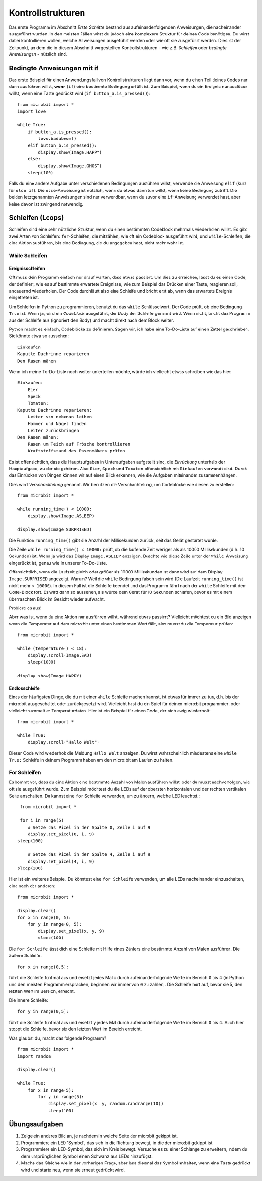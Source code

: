 ******************
Kontrollstrukturen
******************

Das erste Programm im Abschnitt *Erste Schritte* bestand aus aufeinanderfolgenden Anweisungen, 
die nacheinander ausgeführt wurden. In den meisten Fällen wirst du jedoch eine komplexere Struktur 
für deinen Code benötigen. Du wirst dabei kontrollieren wollen, welche Anweisungen ausgeführt werden 
oder wie oft sie ausgeführt werden. Dies ist der Zeitpunkt, an dem die in diesem Abschnitt vorgestellten 
Kontrollstrukturen - wie z.B. *Schleifen* oder *bedingte Anweisungen* - nützlich sind. 

.. image:: assets/control_structures_diagram.png
   :align: center
   :scale: 40%

Bedingte Anweisungen mit if
============================

Das erste Beispiel für einen Anwendungsfall von Kontrollstrukturen liegt dann vor, wenn du einen Teil deines 
Codes nur dann ausführen willst, **wenn** (``if``) eine bestimmte Bedingung erfüllt ist. 
Zum Beispiel, wenn du ein Ereignis nur auslösen willst, wenn eine Taste gedrückt wird (``if button_a.is_pressed()``): ::

    from microbit import *
    import love

    while True:
        if button_a.is_pressed():
            love.badaboom()
        elif button_b.is_pressed():
            display.show(Image.HAPPY)
        else:
            display.show(Image.GHOST)            
        sleep(100)


Falls du eine andere Aufgabe unter verschiedenen Bedingungen ausführen willst, verwende die Anweisung ``elif`` (kurz für ``else if``). 
Die ``else``-Anweisung ist nützlich, wenn du etwas dann tun willst, wenn keine Bedingung zutrifft. Die beiden letztgenannten Anweisungen 
sind nur verwendbar, wenn du zuvor eine ``if``-Anweisung verwendet hast, aber keine davon ist zwingend notwendig.

Schleifen (Loops)
=================

Schleifen sind eine sehr nützliche Struktur, wenn du einen bestimmten Codeblock mehrmals wiederholen willst.
Es gibt zwei Arten von Schleifen: ``for``-Schleifen, die mitzählen, wie oft ein Codeblock ausgeführt wird, und ``while``-Schleifen, die
eine Aktion ausführen, bis eine Bedingung, die du angegeben hast, nicht mehr wahr ist. 

While Schleifen
++++++++++++++++

Ereignisschleifen
------------------

Oft muss dein Programm einfach nur drauf warten, dass etwas passiert. Um dies zu erreichen, lässt du es einen Code, der 
definiert, wie es auf bestimmte erwartete Ereignisse, wie zum Beispiel das Drücken einer Taste, reagieren soll, andauernd wiederholen.
Der Code durchläuft also eine Schleife und bricht erst ab, wenn das erwartete Ereignis eingetreten ist.

Um Schleifen in Python zu programmieren, benutzt du das ``while`` Schlüsselwort. Der Code prüft, ob eine Bedingung ``True`` ist. 
Wenn ja, wird ein *Codeblock* ausgeführt, der *Body* der Schleife genannt wird. Wenn nicht, bricht das Programm aus der Schleife 
aus (ignoriert den Body) und macht direkt nach dem Block weiter.

Python macht es einfach, Codeblöcke zu definieren. Sagen wir, ich habe eine To-Do-Liste auf einen Zettel geschrieben. 
Sie könnte etwa so aussehen::

    Einkaufen
    Kaputte Dachrinne reparieren
    Den Rasen mähen

Wenn ich meine To-Do-Liste noch weiter unterteilen möchte, würde ich vielleicht etwas schreiben wie das hier::

    Einkaufen:
        Eier
        Speck
        Tomaten:
    Kaputte Dachrinne reparieren:
        Leiter von nebenan leihen
        Hammer und Nägel finden
        Leiter zurückbringen
    Den Rasen mähen:
        Rasen um Teich auf Frösche kontrollieren
        Kraftstoffstand des Rasenmähers prüfen

Es ist offensichtlich, dass die Hauptaufgaben in Unteraufgaben aufgeteilt sind, die *Einrückung* unterhalb der Hauptaufgabe, 
zu der sie gehören. Also ``Eier``, ``Speck`` und ``Tomaten`` offensichtlich mit ``Einkaufen`` verwandt sind. Durch das Einrücken 
von Dingen können wir auf einen Blick erkennen, wie die Aufgaben miteinander zusammenhängen.

Dies wird *Verschachtelung* genannt. Wir benutzen die Verschachtelung, um Codeblöcke wie diesen zu erstellen::

    from microbit import *

    while running_time() < 10000:
        display.show(Image.ASLEEP)

    display.show(Image.SURPRISED)

Die Funktion ``running_time()`` gibt die Anzahl der Millisekunden zurück, seit das Gerät gestartet wurde.

Die Zeile ``while running_time() < 10000:`` prüft, ob die laufende Zeit weniger als als 10000 Millisekunden 
(d.h. 10 Sekunden) ist. Wenn ja wird das Display ``Image.ASLEEP`` anzeigen. Beachte wie diese Zeile unter der 
``While``-Anweisung eingerückt ist, genau wie in unserer To-Do-Liste.

Offensichtlich, wenn die Laufzeit gleich oder größer als 10000 Millisekunden ist dann wird auf dem 
Display ``Image.SURPRISED`` angezeigt. Warum? Weil die ``while`` Bedingung falsch sein wird (Die Laufzeit 
``running_time()`` ist nicht mehr ``< 10000``). In diesem Fall ist die Schleife beendet und das Programm fährt 
nach der ``while`` Schleife mit dem Code-Block fort. Es wird dann so aussehen, als würde dein Gerät für 10 
Sekunden schlafen, bevor es mit einem überraschten Blick im Gesicht wieder aufwacht.

Probiere es aus!

Aber was ist, wenn du eine Aktion nur ausführen willst, während etwas passiert? Vielleicht möchtest du ein Bild anzeigen
wenn die Temperatur auf dem micro:bit unter einen bestimmten Wert fällt, also musst du die Temperatur prüfen::

	from microbit import *
	
	while (temperature() < 18):
	    display.scroll(Image.SAD)
	    sleep(1000)

	display.show(Image.HAPPY)

Endlosschleife
--------------
Eines der häufigsten Dinge, die du mit einer ``while`` Schleife machen kannst, ist etwas für immer zu tun, d.h. bis der micro:bit
ausgeschaltet oder zurückgesetzt wird. Vielleicht hast du ein Spiel für deinen micro:bit programmiert oder vielleicht sammelt er 
Temperaturdaten. Hier ist ein Beispiel für einen Code, der sich ewig wiederholt::

	from microbit import *
	
	while True:
	    display.scroll("Hallo Welt")

Dieser Code wird wiederholt die Meldung ``Hallo Welt`` anzeigen. Du wirst wahrscheinlich mindestens eine ``while True:`` Schleife in deinem Programm haben
um den micro:bit am Laufen zu halten.

For Schleifen
++++++++++++++
Es kommt vor, dass du eine Aktion eine bestimmte Anzahl von Malen ausführen willst, oder du musst nachverfolgen, wie oft sie ausgeführt wurde. Zum Beispiel möchtest du 
die LEDs auf der obersten horizontalen und der rechten vertikalen Seite anschalten. Du kannst eine ``for`` Schleife verwenden, um zu ändern, welche LED leuchtet.::

	from microbit import *

	for i in range(5):
	   # Setze das Pixel in der Spalte 0, Zeile i auf 9 
	   display.set_pixel(0, i, 9)
       sleep(100) 

	   # Setze das Pixel in der Spalte 4, Zeile i auf 9	
	   display.set_pixel(4, i, 9)
       sleep(100)	 

Hier ist ein weiteres Beispiel.  Du könntest eine ``for Schleife`` verwenden, um alle LEDs nacheinander 
einzuschalten, eine nach der anderen::

    from microbit import *

    display.clear()
    for x in range(0, 5):
        for y in range(0, 5):
            display.set_pixel(x, y, 9)
            sleep(100)  

Die ``for Schleife`` lässt dich eine Schleife mit Hilfe eines Zählers eine bestimmte Anzahl von Malen ausführen. 
Die äußere Schleife::

        for x in range(0,5):

führt die Schleife fünfmal aus und ersetzt jedes Mal ``x`` durch aufeinanderfolgende Werte im Bereich ``0`` 
bis ``4`` (in Python und den meisten Programmiersprachen, beginnen wir immer von ``0`` zu zählen). Die Schleife 
hört auf, bevor sie 5, den letzten Wert im Bereich, erreicht.

Die innere Schleife::

        for y in range(0,5):

führt die Schleife fünfmal aus und ersetzt ``y`` jedes Mal durch aufeinanderfolgende Werte im Bereich ``0`` bis ``4``. 
Auch hier stoppt die Schleife, bevor sie den letzten Wert im Bereich erreicht.

Was glaubst du, macht das folgende Programm? ::

    from microbit import *
    import random

    display.clear()

    while True:
        for x in range(5):
            for y in range(5):
                display.set_pixel(x, y, random.randrange(10))
                sleep(100)


Übungsaufgaben
===================

1. Zeige ein anderes Bild an, je nachdem in welche Seite der microbit gekippt ist.

2. Programmiere ein LED 'Symbol', das sich in die Richtung bewegt, in die der micro:bit gekippt ist.

3. Programmiere ein LED-Symbol, das sich im Kreis bewegt. Versuche es zu einer Schlange zu erweitern, indem du dem ursprünglichen Symbol einen Schwanz aus LEDs hinzufügst.

4. Mache das Gleiche wie in der vorherigen Frage, aber lass diesmal das Symbol anhalten, wenn eine Taste gedrückt wird und starte neu, wenn sie erneut gedrückt wird.